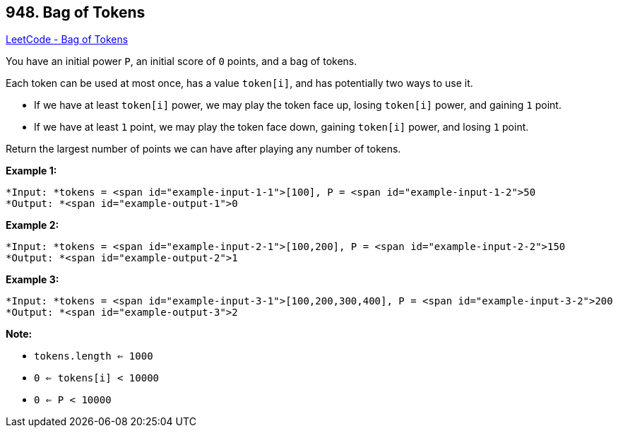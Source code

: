 == 948. Bag of Tokens

https://leetcode.com/problems/bag-of-tokens/[LeetCode - Bag of Tokens]

You have an initial power `P`, an initial score of `0` points, and a bag of tokens.

Each token can be used at most once, has a value `token[i]`, and has potentially two ways to use it.


* If we have at least `token[i]` power, we may play the token face up, losing `token[i]` power, and gaining `1` point.
* If we have at least `1` point, we may play the token face down, gaining `token[i]` power, and losing `1` point.


Return the largest number of points we can have after playing any number of tokens.

 





*Example 1:*

[subs="verbatim,quotes"]
----
*Input: *tokens = <span id="example-input-1-1">[100], P = <span id="example-input-1-2">50
*Output: *<span id="example-output-1">0
----


*Example 2:*

[subs="verbatim,quotes"]
----
*Input: *tokens = <span id="example-input-2-1">[100,200], P = <span id="example-input-2-2">150
*Output: *<span id="example-output-2">1
----


*Example 3:*

[subs="verbatim,quotes"]
----
*Input: *tokens = <span id="example-input-3-1">[100,200,300,400], P = <span id="example-input-3-2">200
*Output: *<span id="example-output-3">2
----

 

*Note:*


* `tokens.length <= 1000`
* `0 <= tokens[i] < 10000`
* `0 <= P < 10000`





